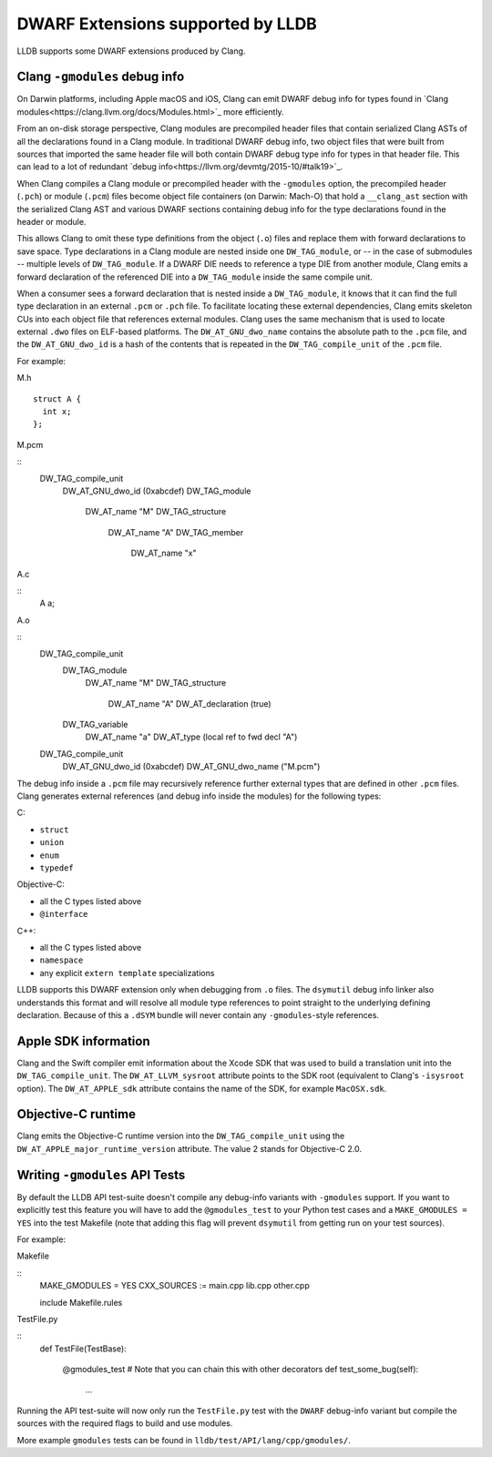 DWARF Extensions supported by LLDB
==================================

LLDB supports some DWARF extensions produced by Clang.

Clang ``-gmodules`` debug info
------------------------------

On Darwin platforms, including Apple macOS and iOS, Clang can emit
DWARF debug info for types found in `Clang
modules<https://clang.llvm.org/docs/Modules.html>`_ more efficiently.

From an on-disk storage perspective, Clang modules are precompiled
header files that contain serialized Clang ASTs of all the
declarations found in a Clang module. In traditional DWARF debug info,
two object files that were built from sources that imported the same
header file will both contain DWARF debug type info for types in that
header file. This can lead to a lot of redundant `debug
info<https://llvm.org/devmtg/2015-10/#talk19>`_.

When Clang compiles a Clang module or precompiled header with the
``-gmodules`` option, the precompiled header (``.pch``) or module
(``.pcm``) files become object file containers (on Darwin: Mach-O)
that hold a ``__clang_ast`` section with the serialized Clang AST and
various DWARF sections containing debug info for the type declarations
found in the header or module.

This allows Clang to omit these type definitions from the object
(``.o``) files and replace them with forward declarations to save
space. Type declarations in a Clang module are nested inside one
``DW_TAG_module``, or -- in the case of submodules -- multiple levels
of ``DW_TAG_module``. If a DWARF DIE needs to reference a type DIE
from another module, Clang emits a forward declaration of the
referenced DIE into a ``DW_TAG_module`` inside the same compile unit.

When a consumer sees a forward declaration that is nested inside a
``DW_TAG_module``, it knows that it can find the full type declaration
in an external ``.pcm`` or ``.pch`` file. To facilitate locating these
external dependencies, Clang emits skeleton CUs into each object file
that references external modules. Clang uses the same mechanism that
is used to locate external ``.dwo`` files on ELF-based platforms. The
``DW_AT_GNU_dwo_name`` contains the absolute path to the ``.pcm``
file, and the ``DW_AT_GNU_dwo_id`` is a hash of the contents that is
repeated in the ``DW_TAG_compile_unit`` of the ``.pcm`` file.

For example:

M.h

::

   struct A {
     int x;
   };


M.pcm

::
   DW_TAG_compile_unit
     DW_AT_GNU_dwo_id  (0xabcdef)
     DW_TAG_module
       DW_AT_name "M"
       DW_TAG_structure
         DW_AT_name "A"
         DW_TAG_member
           DW_AT_name "x"
   
A.c
   
::
   A a;

A.o

::
   DW_TAG_compile_unit
     DW_TAG_module
       DW_AT_name "M"
       DW_TAG_structure
         DW_AT_name "A"
         DW_AT_declaration (true)
     DW_TAG_variable
       DW_AT_name "a"
       DW_AT_type (local ref to fwd decl "A")

   DW_TAG_compile_unit
     DW_AT_GNU_dwo_id  (0xabcdef)
     DW_AT_GNU_dwo_name    ("M.pcm")
   
The debug info inside a ``.pcm`` file may recursively reference
further external types that are defined in other ``.pcm`` files. Clang
generates external references (and debug info inside the modules) for
the following types:

C:

- ``struct``
- ``union``
- ``enum``
- ``typedef``

Objective-C:

- all the C types listed above
- ``@interface``

C++:

- all the C types listed above
- ``namespace``
- any explicit ``extern template`` specializations

LLDB supports this DWARF extension only when debugging from ``.o``
files. The ``dsymutil`` debug info linker also understands this format
and will resolve all module type references to point straight to the
underlying defining declaration. Because of this a ``.dSYM`` bundle
will never contain any ``-gmodules``-style references.

Apple SDK information
---------------------

Clang and the Swift compiler emit information about the Xcode SDK that
was used to build a translation unit into the ``DW_TAG_compile_unit``.
The ``DW_AT_LLVM_sysroot`` attribute points to the SDK root
(equivalent to Clang's ``-isysroot`` option). The ``DW_AT_APPLE_sdk``
attribute contains the name of the SDK, for example ``MacOSX.sdk``.

Objective-C runtime
-------------------

Clang emits the Objective-C runtime version into the
``DW_TAG_compile_unit`` using the
``DW_AT_APPLE_major_runtime_version`` attribute. The value 2 stands
for Objective-C 2.0.

Writing ``-gmodules`` API Tests
-------------------------------

By default the LLDB API test-suite doesn't compile any debug-info
variants with ``-gmodules`` support. If you want to explicitly test
this feature you will have to add the ``@gmodules_test`` to your
Python test cases and a ``MAKE_GMODULES = YES`` into the test Makefile
(note that adding this flag will prevent ``dsymutil`` from getting
run on your test sources).

For example:

Makefile

::
    MAKE_GMODULES = YES
    CXX_SOURCES := main.cpp lib.cpp other.cpp

    include Makefile.rules


TestFile.py

::
    def TestFile(TestBase):
        
        @gmodules_test # Note that you can chain this with other decorators
        def test_some_bug(self):
            ...

Running the API test-suite will now only run the ``TestFile.py`` test with the
``DWARF`` debug-info variant but compile the sources with the required
flags to build and use modules.

More example ``gmodules`` tests can be found in ``lldb/test/API/lang/cpp/gmodules/``.
